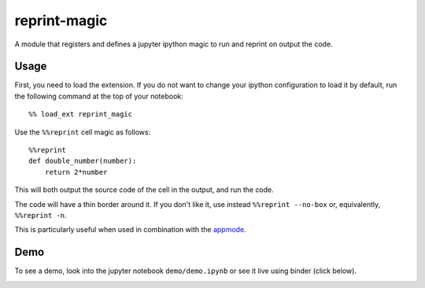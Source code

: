 reprint-magic
-------------

A module that registers and defines a jupyter ipython magic 
to run and reprint on output the code.

Usage
+++++

First, you need to load the extension. If you do not want
to change your ipython configuration to load it by default,
run the following command at the top of your notebook::

   %% load_ext reprint_magic

Use the ``%%reprint`` cell magic as follows::

    %%reprint
    def double_number(number):
        return 2*number

This will both output the source code of the cell in the output, and run the code.

The code will have a thin border around it. If you don't like it, use instead ``%%reprint --no-box`` or, equivalently, ``%%reprint -n``.

This is particularly useful when used in combination with the `appmode`_.

Demo
++++

To see a demo, look into the jupyter notebook ``demo/demo.ipynb`` or see it live
using binder (click below).

.. image:: https://mybinder.org/badge_logo.svg
 :target: https://mybinder.org/v2/gh/giovannipizzi/reprint-magic/master?urlpath=apps/demo/demo.ipynb


.. _appmode: https://github.com/oschuett/appmode